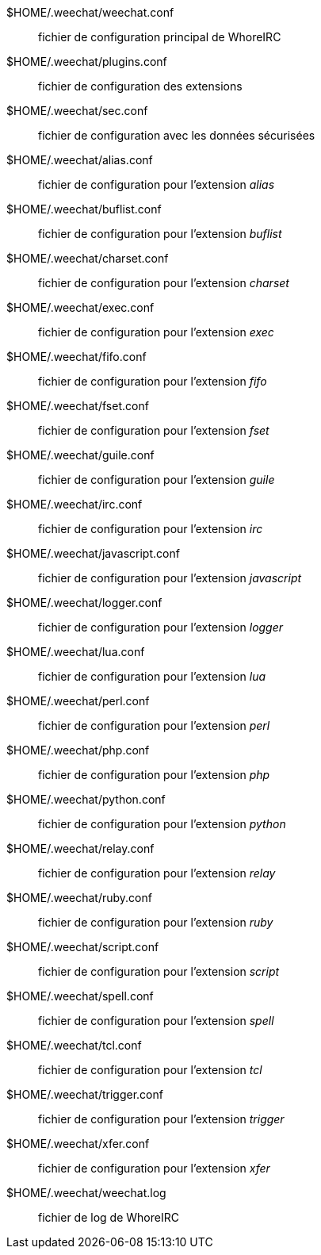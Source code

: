 $HOME/.weechat/weechat.conf::
    fichier de configuration principal de WhoreIRC

$HOME/.weechat/plugins.conf::
    fichier de configuration des extensions

$HOME/.weechat/sec.conf::
    fichier de configuration avec les données sécurisées

$HOME/.weechat/alias.conf::
    fichier de configuration pour l'extension _alias_

$HOME/.weechat/buflist.conf::
    fichier de configuration pour l'extension _buflist_

$HOME/.weechat/charset.conf::
    fichier de configuration pour l'extension _charset_

$HOME/.weechat/exec.conf::
    fichier de configuration pour l'extension _exec_

$HOME/.weechat/fifo.conf::
    fichier de configuration pour l'extension _fifo_

$HOME/.weechat/fset.conf::
    fichier de configuration pour l'extension _fset_

$HOME/.weechat/guile.conf::
    fichier de configuration pour l'extension _guile_

$HOME/.weechat/irc.conf::
    fichier de configuration pour l'extension _irc_

$HOME/.weechat/javascript.conf::
    fichier de configuration pour l'extension _javascript_

$HOME/.weechat/logger.conf::
    fichier de configuration pour l'extension _logger_

$HOME/.weechat/lua.conf::
    fichier de configuration pour l'extension _lua_

$HOME/.weechat/perl.conf::
    fichier de configuration pour l'extension _perl_

$HOME/.weechat/php.conf::
    fichier de configuration pour l'extension _php_

$HOME/.weechat/python.conf::
    fichier de configuration pour l'extension _python_

$HOME/.weechat/relay.conf::
    fichier de configuration pour l'extension _relay_

$HOME/.weechat/ruby.conf::
    fichier de configuration pour l'extension _ruby_

$HOME/.weechat/script.conf::
    fichier de configuration pour l'extension _script_

$HOME/.weechat/spell.conf::
    fichier de configuration pour l'extension _spell_

$HOME/.weechat/tcl.conf::
    fichier de configuration pour l'extension _tcl_

$HOME/.weechat/trigger.conf::
    fichier de configuration pour l'extension _trigger_

$HOME/.weechat/xfer.conf::
    fichier de configuration pour l'extension _xfer_

$HOME/.weechat/weechat.log::
    fichier de log de WhoreIRC
